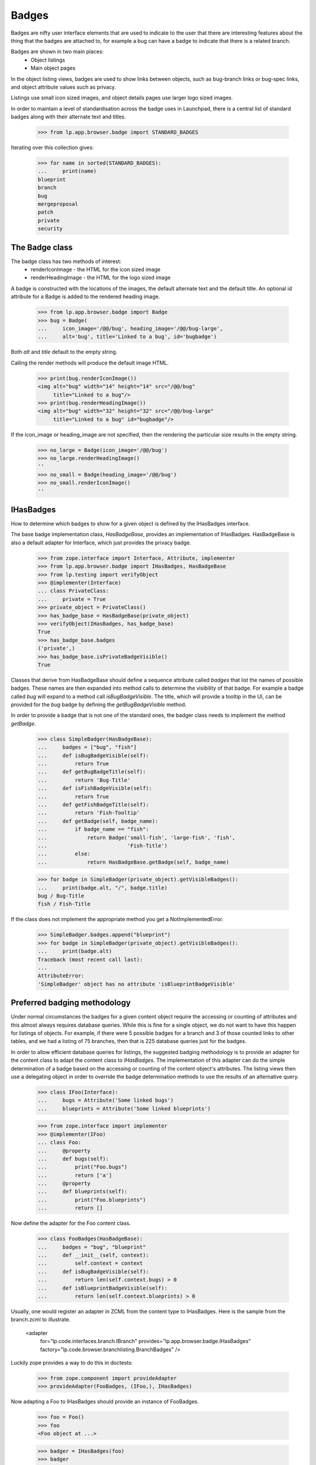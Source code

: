 Badges
======

Badges are nifty user interface elements that are used to indicate to
the user that there are interesting features about the thing that the
badges are attached to, for example a bug can have a badge to indicate
that there is a related branch.

Badges are shown in two main places:
  * Object listings
  * Main object pages

In the object listing views, badges are used to show links between
objects, such as bug-branch links or bug-spec links, and object
attribute values such as privacy.

Listings use small icon sized images, and object details pages use
larger logo sized images.

In order to maintain a level of standardisation across the badge uses in
Launchpad, there is a central list of standard badges along with their
alternate text and titles.

    >>> from lp.app.browser.badge import STANDARD_BADGES

Iterating over this collection gives:

    >>> for name in sorted(STANDARD_BADGES):
    ...     print(name)
    blueprint
    branch
    bug
    mergeproposal
    patch
    private
    security


The Badge class
---------------

The badge class has two methods of interest:
  * renderIconImage - the HTML for the icon sized image
  * renderHeadingImage - the HTML for the logo sized image

A badge is constructed with the locations of the images, the default
alternate text and the default title.  An optional id attribute for a
Badge is added to the rendered heading image.

    >>> from lp.app.browser.badge import Badge
    >>> bug = Badge(
    ...     icon_image='/@@/bug', heading_image='/@@/bug-large',
    ...     alt='bug', title='Linked to a bug', id='bugbadge')

Both `alt` and `title` default to the empty string.

Calling the render methods will produce the default image HTML.

    >>> print(bug.renderIconImage())
    <img alt="bug" width="14" height="14" src="/@@/bug"
         title="Linked to a bug"/>
    >>> print(bug.renderHeadingImage())
    <img alt="bug" width="32" height="32" src="/@@/bug-large"
         title="Linked to a bug" id="bugbadge"/>

If the icon_image or heading_image are not specified, then the rendering
the particular size results in the empty string.

    >>> no_large = Badge(icon_image='/@@/bug')
    >>> no_large.renderHeadingImage()
    ''
    >>> no_small = Badge(heading_image='/@@/bug')
    >>> no_small.renderIconImage()
    ''


IHasBadges
----------

How to determine which badges to show for a given object is defined by
the IHasBadges interface.

The base badge implementation class, `HasBadgeBase`, provides an
implementation of IHasBadges. HasBadgeBase is also a default adapter
for Interface, which just provides the privacy badge.

    >>> from zope.interface import Interface, Attribute, implementer
    >>> from lp.app.browser.badge import IHasBadges, HasBadgeBase
    >>> from lp.testing import verifyObject
    >>> @implementer(Interface)
    ... class PrivateClass:
    ...     private = True
    >>> private_object = PrivateClass()
    >>> has_badge_base = HasBadgeBase(private_object)
    >>> verifyObject(IHasBadges, has_badge_base)
    True
    >>> has_badge_base.badges
    ('private',)
    >>> has_badge_base.isPrivateBadgeVisible()
    True

Classes that derive from HasBadgeBase should define a sequence attribute
called `badges` that list the names of possible badges.  These names
are then expanded into method calls to determine the visibility of that
badge.  For example a badge called `bug` will expand to a method call
`isBugBadgeVisible`. The title, which will provide a tooltip in the
UI, can be provided for the `bug` badge by defining the `getBugBadgeVisible`
method.

In order to provide a badge that is not one of the standard ones, the
badger class needs to implement the method `getBadge`.

    >>> class SimpleBadger(HasBadgeBase):
    ...     badges = ["bug", "fish"]
    ...     def isBugBadgeVisible(self):
    ...         return True
    ...     def getBugBadgeTitle(self):
    ...         return 'Bug-Title'
    ...     def isFishBadgeVisible(self):
    ...         return True
    ...     def getFishBadgeTitle(self):
    ...         return 'Fish-Tooltip'
    ...     def getBadge(self, badge_name):
    ...         if badge_name == "fish":
    ...             return Badge('small-fish', 'large-fish', 'fish',
    ...                          'Fish-Title')
    ...         else:
    ...             return HasBadgeBase.getBadge(self, badge_name)

    >>> for badge in SimpleBadger(private_object).getVisibleBadges():
    ...     print(badge.alt, "/", badge.title)
    bug / Bug-Title
    fish / Fish-Title

If the class does not implement the appropriate method you get a
NotImplementedError.

    >>> SimpleBadger.badges.append("blueprint")
    >>> for badge in SimpleBadger(private_object).getVisibleBadges():
    ...     print(badge.alt)
    Traceback (most recent call last):
    ...
    AttributeError:
    'SimpleBadger' object has no attribute 'isBlueprintBadgeVisible'



Preferred badging methodology
-----------------------------

Under normal circumstances the badges for a given content object require
the accessing or counting of attributes and this almost always requires
database queries.  While this is fine for a single object, we do not
want to have this happen for listings of objects.  For example, if there
were 5 possible badges for a branch and 3 of those counted links to
other tables, and we had a listing of 75 branches, then that is 225
database queries just for the badges.

In order to allow efficient database queries for listings, the suggested
badging methodology is to provide an adapter for the content class to
adapt the content class to `IHasBadges`.  The implementation of this
adapter can do the simple determination of a badge based on the
accessing or counting of the content object's attributes.  The listing
views then use a delegating object in order to override the badge
determination methods to use the results of an alternative query.

    >>> class IFoo(Interface):
    ...     bugs = Attribute('Some linked bugs')
    ...     blueprints = Attribute('Some linked blueprints')

    >>> from zope.interface import implementer
    >>> @implementer(IFoo)
    ... class Foo:
    ...     @property
    ...     def bugs(self):
    ...         print("Foo.bugs")
    ...         return ['a']
    ...     @property
    ...     def blueprints(self):
    ...         print("Foo.blueprints")
    ...         return []

Now define the adapter for the Foo content class.

    >>> class FooBadges(HasBadgeBase):
    ...     badges = "bug", "blueprint"
    ...     def __init__(self, context):
    ...         self.context = context
    ...     def isBugBadgeVisible(self):
    ...         return len(self.context.bugs) > 0
    ...     def isBlueprintBadgeVisible(self):
    ...         return len(self.context.blueprints) > 0

Usually, one would register an adapter in ZCML from the content type to
IHasBadges.  Here is the sample from the branch.zcml to illustrate.

  <adapter
      for="lp.code.interfaces.branch.IBranch"
      provides="lp.app.browser.badge.IHasBadges"
      factory="lp.code.browser.branchlisting.BranchBadges"
      />

Luckily zope provides a way to do this in doctests:

    >>> from zope.component import provideAdapter
    >>> provideAdapter(FooBadges, (IFoo,), IHasBadges)

Now adapting a Foo to IHasBadges should provide an instance of FooBadges.

    >>> foo = Foo()
    >>> foo
    <Foo object at ...>

    >>> badger = IHasBadges(foo)
    >>> badger
    <FooBadges object at ...>

Getting the visible badges for foo calls the underlying methods on foo,
as illustrated by the printed method calls.

    >>> for badge in badger.getVisibleBadges():
    ...     print(badge.renderIconImage())
    Foo.bugs
    Foo.blueprints
    <img alt="bug" width="14" height="14" src="/@@/bug"
    title="Linked to a bug"/>

When showing listings of Foos, you often want to use
`lazr.delegates.delegate_to`. By having the DelegatingFoo inherit from the
FooBadges class, we provide two things: a default implementation for each of
the badge methods; and direct implementation of IHasBadges. This allows the
wrapping, delegating class to provide an alternative method to decide on badge
visibility. For example, with branches the visibility of the bug badge is
determined by the users ability to see the bugs for any bug branch links. On
listings we don't want to do 100 queries just to check bug badges. The batch
handler for branches executes a single query for the BugBranch links for the
branches in the batch and that is used to construct the DecoratedBranch.

    >>> from lazr.delegates import delegate_to
    >>> @delegate_to(IFoo, context='foo')
    ... class DelegatingFoo(FooBadges):
    ...     def __init__(self, foo):
    ...         FooBadges.__init__(self, foo)
    ...         self.foo = foo
    ...     def isBugBadgeVisible(self):
    ...         return True
    ...     def isBlueprintBadgeVisible(self):
    ...         return False

    >>> delegating_foo = DelegatingFoo(foo)
    >>> delegating_foo
    <DelegatingFoo object at ...>

Since the DelegatingFoo implements IHasBadges through the class hierarchy
FooBadges and then HasBadgeBase, getting an IHasBadges for the
DelegatingFoo returns the same object.

    >>> badger = IHasBadges(delegating_foo)
    >>> badger is delegating_foo
    True

Getting the visible badges for the delegating_foo bypasses the underlying
method calls, and thus avoiding unnecessary database hits (for normal
content classes).

    >>> for badge in badger.getVisibleBadges():
    ...     print(badge.renderIconImage())
    <img alt="bug" width="14" height="14" src="/@@/bug"
    title="Linked to a bug"/>


Tales expressions
-----------------

There is a tales formatter defined for badges.  These can be shown
as either small or large.

Using the tales formatter on the context object itself ends up using the
adapter that is defined for the content class, and as shown below
through the printed attribute accessors, uses the attributes of the
content class.

    >>> from lp.testing import test_tales
    >>> print(test_tales('context/badges:small', context=foo))
    Foo.bugs
    Foo.blueprints
    <img alt="bug" width="14" height="14" src="/@@/bug"
         title="Linked to a bug"/>

    >>> print(test_tales('context/badges:large', context=foo))
    Foo.bugs
    Foo.blueprints
    <img alt="bug" width="32" height="32" src="/@@/bug-large"
         title="Linked to a bug" id="bugbadge"/>

Using the delegating foo, we get the delegated methods called and avoid
the content class method calls.

    >>> print(test_tales('context/badges:small', context=delegating_foo))
    <img alt="bug" width="14" height="14" src="/@@/bug"
         title="Linked to a bug"/>
    >>> print(test_tales('context/badges:large', context=delegating_foo))
    <img alt="bug" width="32" height="32" src="/@@/bug-large"
         title="Linked to a bug" id="bugbadge"/>
